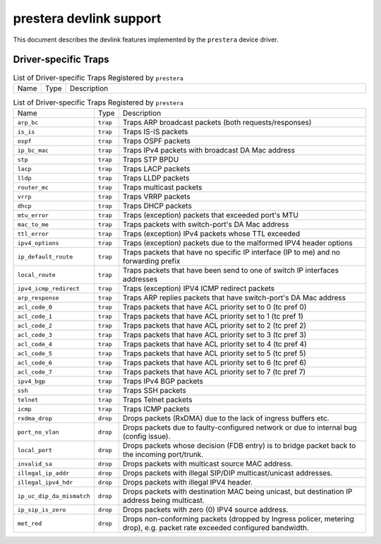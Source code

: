 .. SPDX-License-Identifier: GPL-2.0

========================
prestera devlink support
========================

This document describes the devlink features implemented by the ``prestera``
device driver.

Driver-specific Traps
=====================

.. list-table:: List of Driver-specific Traps Registered by ``prestera``
   :widths: 5 5 90

   * - Name
     - Type
     - Description
.. list-table:: List of Driver-specific Traps Registered by ``prestera``
   :widths: 5 5 90

   * - Name
     - Type
     - Description
   * - ``arp_bc``
     - ``trap``
     - Traps ARP broadcast packets (both requests/responses)
   * - ``is_is``
     - ``trap``
     - Traps IS-IS packets
   * - ``ospf``
     - ``trap``
     - Traps OSPF packets
   * - ``ip_bc_mac``
     - ``trap``
     - Traps IPv4 packets with broadcast DA Mac address
   * - ``stp``
     - ``trap``
     - Traps STP BPDU
   * - ``lacp``
     - ``trap``
     - Traps LACP packets
   * - ``lldp``
     - ``trap``
     - Traps LLDP packets
   * - ``router_mc``
     - ``trap``
     - Traps multicast packets
   * - ``vrrp``
     - ``trap``
     - Traps VRRP packets
   * - ``dhcp``
     - ``trap``
     - Traps DHCP packets
   * - ``mtu_error``
     - ``trap``
     - Traps (exception) packets that exceeded port's MTU
   * - ``mac_to_me``
     - ``trap``
     -  Traps packets with switch-port's DA Mac address
   * - ``ttl_error``
     - ``trap``
     - Traps (exception) IPv4 packets whose TTL exceeded
   * - ``ipv4_options``
     - ``trap``
     - Traps (exception) packets due to the malformed IPV4 header options
   * - ``ip_default_route``
     - ``trap``
     - Traps packets that have no specific IP interface (IP to me) and no forwarding prefix
   * - ``local_route``
     - ``trap``
     - Traps packets that have been send to one of switch IP interfaces addresses
   * - ``ipv4_icmp_redirect``
     - ``trap``
     - Traps (exception) IPV4 ICMP redirect packets
   * - ``arp_response``
     - ``trap``
     - Traps ARP replies packets that have switch-port's DA Mac address
   * - ``acl_code_0``
     - ``trap``
     - Traps packets that have ACL priority set to 0 (tc pref 0)
   * - ``acl_code_1``
     - ``trap``
     - Traps packets that have ACL priority set to 1 (tc pref 1)
   * - ``acl_code_2``
     - ``trap``
     - Traps packets that have ACL priority set to 2 (tc pref 2)
   * - ``acl_code_3``
     - ``trap``
     - Traps packets that have ACL priority set to 3 (tc pref 3)
   * - ``acl_code_4``
     - ``trap``
     - Traps packets that have ACL priority set to 4 (tc pref 4)
   * - ``acl_code_5``
     - ``trap``
     - Traps packets that have ACL priority set to 5 (tc pref 5)
   * - ``acl_code_6``
     - ``trap``
     - Traps packets that have ACL priority set to 6 (tc pref 6)
   * - ``acl_code_7``
     - ``trap``
     - Traps packets that have ACL priority set to 7 (tc pref 7)
   * - ``ipv4_bgp``
     - ``trap``
     - Traps IPv4 BGP packets
   * - ``ssh``
     - ``trap``
     - Traps SSH packets
   * - ``telnet``
     - ``trap``
     - Traps Telnet packets
   * - ``icmp``
     - ``trap``
     - Traps ICMP packets
   * - ``rxdma_drop``
     - ``drop``
     - Drops packets (RxDMA) due to the lack of ingress buffers etc.
   * - ``port_no_vlan``
     - ``drop``
     - Drops packets due to faulty-configured network or due to internal bug (config issue).
   * - ``local_port``
     - ``drop``
     - Drops packets whose decision (FDB entry) is to bridge packet back to the incoming port/trunk.
   * - ``invalid_sa``
     - ``drop``
     - Drops packets with multicast source MAC address.
   * - ``illegal_ip_addr``
     - ``drop``
     - Drops packets with illegal SIP/DIP multicast/unicast addresses.
   * - ``illegal_ipv4_hdr``
     - ``drop``
     - Drops packets with illegal IPV4 header.
   * - ``ip_uc_dip_da_mismatch``
     - ``drop``
     - Drops packets with destination MAC being unicast, but destination IP address being multicast.
   * - ``ip_sip_is_zero``
     - ``drop``
     - Drops packets with zero (0) IPV4 source address.
   * - ``met_red``
     - ``drop``
     - Drops non-conforming packets (dropped by Ingress policer, metering drop), e.g. packet rate exceeded configured bandwidth.
